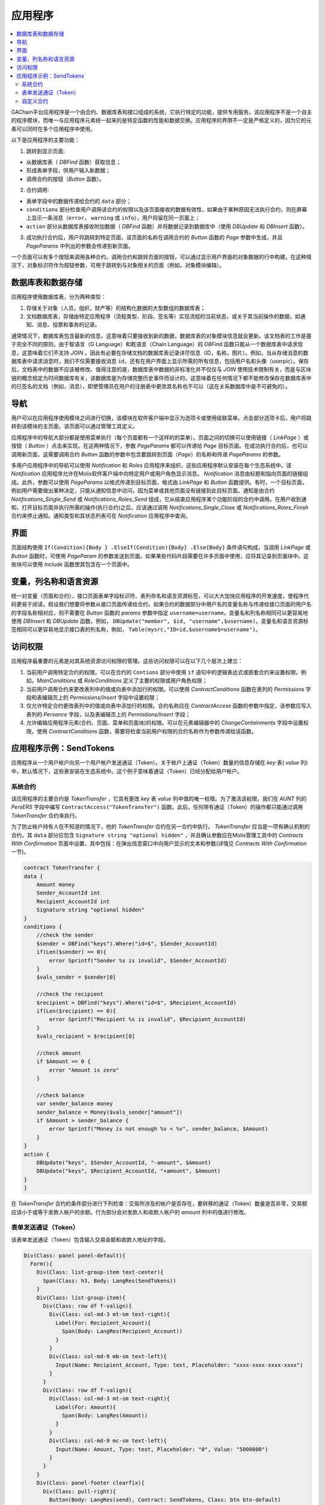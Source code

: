 ################################################################################
应用程序
################################################################################
.. contents::
  :local:
  :depth: 3


GAChain平台应用程序是一个由合约、数据库表和接口组成的系统，它执行特定的功能，提供专用服务。该应用程序不是一个自主的程序模块，而唯一与应用程序元素统一起来的是特定函数的性能和数据交换。应用程序的界限不一定是严格定义的，因为它的元素可以同时在多个应用程序中使用。

以下是应用程序的主要功能：

1. 跳转到显示页面: 

* 从数据库表（ *DBFind* 函数）获取信息；
* 形成表单字段，供用户输入新数据；
* 调用合约的按钮（*Button* 函数）。

2. 合约调用:

* 表单字段中的数据传递给合约的 ``data`` 部分；
* ``conditions`` 部分检查用户调用该合约的权限以及该页面接收的数据有效性，如果由于某种原因无法执行合约，则在屏幕上显示一条消息（``error``， ``warning`` 或 ``info``），用户将留在同一页面上；
* ``action`` 部分从数据库表接收附加数据（ *DBFind* 函数）并将数据记录到数据库中（使用 *DBUpdate* 和 *DBInsert* 函数）。

3. 成功执行合约后，用户将跳转到特定页面，该页面的名称在调用合约的 *Button* 函数的 *Page* 参数中生成，并且 *PageParams* 中列出的参数会传递到新页面。

一个页面可以有多个按钮来调用各种合约。调用合约和跳转页面的按钮，可以通过显示用户界面的对象数据的行中构建。在这种情况下，对象标识符作为按钮参数，可用于跳转到与对象相关的页面（例如，对象模块编辑）。
  
=========================
数据库表和数据存储
=========================

应用程序使用数据库表，分为两种类型：

1. 存储关于对象（人员，组织，财产等）的结构化数据的大型数组的数据库表；
2. 文档数据库表，存储由特定应用程序（流程类型、阶段、签名等）实现流程的当前状态，或关于其当前操作的数据，如通知、消息、投票和事务的记录。

通常情况下，数据库表包含最新的信息，这意味着只要接收到新的数据，数据库表的对象模块信息就会更新。该文档表的工作是基于完全不同的原则。由于智语言（G Language）和乾语言（Chain Language）的 *DBFind* 函数只能从一个数据库表中请求信息，这意味着它们不支持 *JOIN* 。因此有必要在存储文档的数据库表记录详尽信息（ID，名称，图片）。例如，当从存储消息的数据库表中请求消息时，我们不仅需要接收消息 ``id``，还有在用户界面上显示所需的所有信息，包括用户名和头像（userpic）。保存后，文档表中的数据不应该被修改。值得注意的是，数据库表中数据的非标准化并不仅仅与 *JOIN* 使用技术限制有关，而是与区块链的概念规定为时间数据库有关，该数据库是为存储完整历史事件而设计的。这意味着在任何情况下都不能修改保存在数据库表中的已签名的文档（例如，消息），即使管理员在用户的注册表中更改其名称也不可以（这在关系数据库中是不可避免的）。

=========================
导航
=========================
用户可以在应用程序使用模块之间进行切换，该模块在软件客户端中显示为选项卡或使用级联菜单。点击部分选项卡后，用户将跳转到该模块的主页面，该页面可以通过管理工具定义。
 
应用程序中的导航大部分都是使用菜单执行（每个页面都有一个这样的的菜单）。页面之间的切换可以使用链接（ *LinkPage* ）或按钮（ *Button* ）点击来实现。在这两种情况下，参数 *PageParams* 都可以传递给 *Page* 目标页面。在成功执行合约后，也可以调用新页面，这需要调用合约 *Button* 函数的参数中包含要跳转到页面（*Page*）的名称和传递 *PageParams* 的参数。 
	
多用户应用程序中的导航可以使用 *Notification* 和 *Roles* 应用程序来组织，这些应用程序默认安装在每个生态系统中。该 *Notification* 应用程序允许在Molis软件客户端中向特定用户或用户角色显示消息。 *Notification* 消息由标题和指向页面的链接组成。此外，参数可以使用 *PageParams* 以格式传递到目标页面，格式由 *LinkPage* 和 *Button* 函数提供。有时，一个目标页面，例如用户需要做出某种决定，只能从通知信息中访问，因为菜单或其他页面没有链接到此目标页面。通知是由合约 *Notifications_Single_Send* 或 *Notifications_Roles_Send* 组成，它从结束应用程序某个功能阶段的合约中调用。在用户收到通知、打开目标页面并执行所需的操作(执行合约)之后，应该通过调用 *Notifications_Single_Close* 或 *Notifications_Roles_Finish* 合约来停止通知。通知类型和其状态列表可在 *Notification* 应用程序中查询。

=========================
界面
=========================
页面结构使用 ``If(Condition){Body } .ElseIf(Condition){Body} .Else{Body}`` 条件语句构成，当调用 *LinkPage* 或 *Button* 函数时，可使用 *PageParam* 的参数发送到页面。如果某些代码片段需要在许多页面中使用，应将其记录到页面块中。这些块可以使用 *Include* 函数使其包含在一个页面中。

=========================
变量，列名称和语言资源
=========================		
统一对变量（页面和合约）、接口页面表单字段标识符、表列命名和语言资源标签，可以大大加快应用程序的开发速度，使程序代码更易于阅读。假设我们想要将参数从接口页面传递给合约，如果合约的数据部分中用户名的变量名称与传递给接口页面的用户名的字段名称相对应，则不需要在 *Button* 函数的 *params* 参数中指定 ``username=username``。变量名和列名称相同可以更容易地使用 *DBInsert* 和 *DBUpdate* 函数，例如， ``DBUpdate("member", $id, "username",$username)``。变量名和语言资源标签相同可以更容易地显示接口表的列名称，例如， ``Table(mysrc,"ID=id,$username$=username")``。

=========================
访问权限
=========================
应用程序最重要的元素是对其系统资源访问权限的管理。这些访问权限可以在以下几个层次上建立：

1. 当前用户调用特定合约的权限。可以在合约的 ``Contions`` 部分中使用 ``if`` 语句中的逻辑表达式或嵌套合约来设置权限。例如，*MainConditions* 或 *RoleConditions* 定义了主要的权限或用户角色权限；
2. 当前用户调用合约来更改表列中的值或向表中添加行的权限。可以使用 *ContractConditions* 函数在表列的 *Permissions* 字段和表编辑页上的 *Permissions/Insert* 字段中设置权限；
3. 仅允许特定合约更改表列中的值或向表中添加行的权限。合约名称应在 *ContractAccess* 函数的参数中指定，该参数应写入表列的 *Persance* 字段，以及表编辑页上的 *Permistions/Insert* 字段；
4. 允许编辑应用程序元素(合约、页面、菜单和页面块)的权限。可以在元素编辑器中的 *ChangeContainments* 字段中设置权限。使用 *ContractConditions* 函数，需要将检查当前用户权限的合约名称作为参数传递给该函数。

=========================
应用程序示例：SendTokens
=========================
应用程序从一个用户帐户向另一个用户帐户发送通证（Token）。关于帐户上通证（Token）数量的信息存储在 *key* 表( *value* 列)中，默认情况下，这些表安装在生态系统中。这个例子意味着通证（Token）已经分配给用户帐户。

系统合约
-----------------
该应用程序的主要合约是 *TokenTransfer* ，它具有更改 *key* 表 *value* 列中值的唯一权限。为了激活该权限，我们在 *AUNT* 列的 *PersERS* 字段中编写 ``ContractAccess("TokenTransfer")`` 函数。此后，任何带有通证（Token）的操作都只能通过调用 *TokenTransfer* 合约来执行。
		
为了防止帐户持有人在不知道的情况下，他的 *TokenTransfer* 合约在另一合约中执行。 *TokenTransfer* 应当是一项有确认机制的合约，其 ``data`` 部分应包含 ``Signature string "optional hidden"`` ，并且确认参数应在Molis管理工具中的 *Contracts With Confirmation* 页面中设置，其中包括：在弹出信息窗口中向用户显示的文本和参数(详情见 *Contracts With Confirmation* 一节)。

.. code:: js

    contract TokenTransfer {
    data {
        Amount money
        Sender_AccountId int
        Recipient_AccountId int
        Signature string "optional hidden"
    }
    conditions {
        //check the sender
        $sender = DBFind("keys").Where("id=$", $Sender_AccountId)
        if(Len($sender) == 0){
            error Sprintf("Sender %s is invalid", $Sender_AccountId)
        }
        $vals_sender = $sender[0]
    
        //check the recipient
        $recipient = DBFind("keys").Where("id=$", $Recipient_AccountId)
        if(Len($recipient) == 0){
            error Sprintf("Recipient %s is invalid", $Recipient_AccountId)
        }
        $vals_recipient = $recipient[0]
    
        //check amount
        if $Amount == 0 {
            error "Amount is zero"
        }
    
        //check balance
        var sender_balance money
        sender_balance = Money($vals_sender["amount"])
        if $Amount > sender_balance {
            error Sprintf("Money is not enough %v < %v", sender_balance, $Amount)
        }
    }
    action {
        DBUpdate("keys", $Sender_AccountId, "-amount", $Amount)
        DBUpdate("keys", $Recipient_AccountId, "+amount", $Amount)
    }
    }
    		
在 *TokenTransfer* 合约的条件部分进行下列检查：交易所涉及的帐户是否存在，要转移的通证（Token）数量是否非零，交易额应该小于或等于发款人帐户的余额。行为部分会对发款人和收款人帐户的 *amount* 列中的值进行修改。

		
表单发送通证（Token）
----------------------------------
该表单发送通证（Token）包含输入交易金额和收款人地址的字段。

.. code:: js

    Div(Class: panel panel-default){
      Form(){ 
        Div(Class: list-group-item text-center){
          Span(Class: h3, Body: LangRes(SendTokens))  
        }
        Div(Class: list-group-item){
          Div(Class: row df f-valign){
            Div(Class: col-md-3 mt-sm text-right){
              Label(For: Recipient_Account){
                Span(Body: LangRes(Recipient_Account))
              }
            }
            Div(Class: col-md-9 mb-sm text-left){
              Input(Name: Recipient_Account, Type: text, Placeholder: "xxxx-xxxx-xxxx-xxxx") 
            } 
          }
          Div(Class: row df f-valign){
            Div(Class: col-md-3 mt-sm text-right){
              Label(For: Amount){
                Span(Body: LangRes(Amount))
              }
            }
            Div(Class: col-md-9 mc-sm text-left){
              Input(Name: Amount, Type: text, Placeholder: "0", Value: "5000000")
            } 
          }
        }
        Div(Class: panel-footer clearfix){
          Div(Class: pull-right){
            Button(Body: LangRes(send), Contract: SendTokens, Class: btn btn-default)
          }
        }
      }
    }      

我们可以使用 *Button* 函数直接调用 *TokenTransfer* 转移合约并传递当前用户(发款人)的帐户地址，但是为了证明合约工作确认机制，我们将创建一个用户调解合约 *SendTokens* 。需要注意的是，由于合约的数据部分中的数据名称和接口表单字段的名称是相同的，所以我们不需要在 *Button* 函数中指定 *Params* 参数。

该表单可以放在软件客户端的任何页面上。合约执行结束后，用户将停留在当前页面上，因为我们没有在 *Button* 函数中指定目标页面。

自定义合约
-----------------
*TokenTransfer* 合约被定义为具有确认性机制的合约，这就是为什么为了从另一个合约调用它，我们需要将签名字符串 ``signature:TokenTransfer`` 放在自定义合约的 ``Data`` 部分里。
*SendTokens* 合约的条件部分会检查帐户的可用性，行为部分调用 *TokenTransfer* 合约并传递参数。

.. code:: js

    contract SendTokens {
        data {
            Amount money
            Recipient_Account string
            Signature string "signature:TokenTransfer"
        }
    
        conditions {
            $recipient = AddressToId($Recipient_Account)
            if $recipient == 0 {
                error Sprintf("Recipient %s is invalid", $Recipient_Account)
            }
        }
    
        action {
            TokenTransfer("Amount,Sender_AccountId,Recipient_AccountId,Signature", $Amount, $key_id, $recipient, $Signature)
        }
    }


